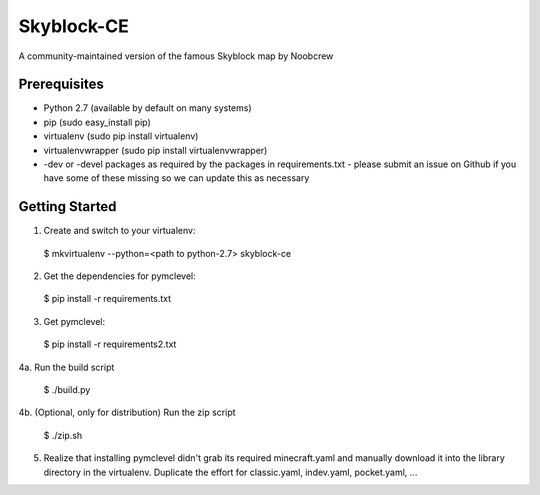 Skyblock-CE
###########

A community-maintained version of the famous Skyblock map by Noobcrew

Prerequisites
=============

* Python 2.7 (available by default on many systems)
* pip (sudo easy_install pip)
* virtualenv (sudo pip install virtualenv)
* virtualenvwrapper (sudo pip install virtualenvwrapper)
* -dev or -devel packages as required by the packages in requirements.txt - please submit an issue on Github if you have some of these missing so we can update this as necessary

Getting Started
===============

1. Create and switch to your virtualenv:

 $ mkvirtualenv --python=<path to python-2.7> skyblock-ce

2. Get the dependencies for pymclevel:

 $ pip install -r requirements.txt

3. Get pymclevel:

 $ pip install -r requirements2.txt

4a. Run the build script

 $ ./build.py

4b. (Optional, only for distribution) Run the zip script

 $ ./zip.sh

5. Realize that installing pymclevel didn't grab its required minecraft.yaml and manually download it into the library directory in the virtualenv.  Duplicate the effort for classic.yaml, indev.yaml, pocket.yaml, ...
